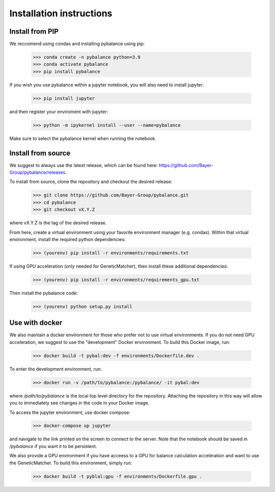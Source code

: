 *************************
Installation instructions
*************************

Install from PIP
=========================

We reccomend using condas and installing pybalance using pip:

	>>> conda create -n pybalance python=3.9
	>>> conda activate pybalance
	>>> pip install pybalance

If you wish you use pybalance within a jupyter notebook, you will also need to
install jupyter:

	>>> pip install jupyter

and then register your enviroment with jupyter:

	>>> python -m ipykernel install --user --name=pybalance

Make sure to select the pybalance kernel when running the notebook.

Install from source
=========================

We suggest to always use the latest release, which can be found here:
https://github.com/Bayer-Group/pybalance/releases.

To install from source, clone the repository and checkout the desired release:

	>>> git clone https://github.com/Bayer-Group/pybalance.git
	>>> cd pybalance
	>>> git checkout vX.Y.Z

where vX.Y.Z is the tag of the desired release.

From here, create a virtual environment using your favorite environment manager
(e.g. condas). Within that virtual environment, install the required python
dependencies:

	>>> (yourenv) pip install -r environments/requirements.txt

If using GPU acceleration (only needed for GeneticMatcher), then install these
additional dependencies:

	>>> (yourenv) pip install -r environments/requirements_gpu.txt

Then install the pybalance code:

	>>> (yourenv) python setup.py install


Use with docker
=========================

We also maintain a docker environment for those who prefer not to use virtual
environments. If you do not need GPU acceleration, we suggest to use the
"development" Docker environment. To build this Docker image, run:

	>>> docker build -t pybal:dev -f environments/Dockerfile.dev .

To enter the development environment, run:

	>>> docker run -v /path/to/pybalance:/pybalance/ -it pybal:dev

where `/path/to/pybalance` is the local top level directory for the
repository.  Attaching the repository in this way will allow you to immediately
see changes in the code in your Docker image.

To access the jupyter environment, use docker compose:

	>>> docker-compose up jupyter

and navigate to the link printed on the screen to connect to the server. Note
that the notebook should be saved in `/pybalance` if you want it to be
persistent.

We also provide a GPU environment if you have acceess to a GPU for balance
calculation acceleration and want to use the GeneticMatcher. To build this
environment, simply run:

	>>> docker build -t pyblal:gpu -f environments/Dockerfile.gpu .
